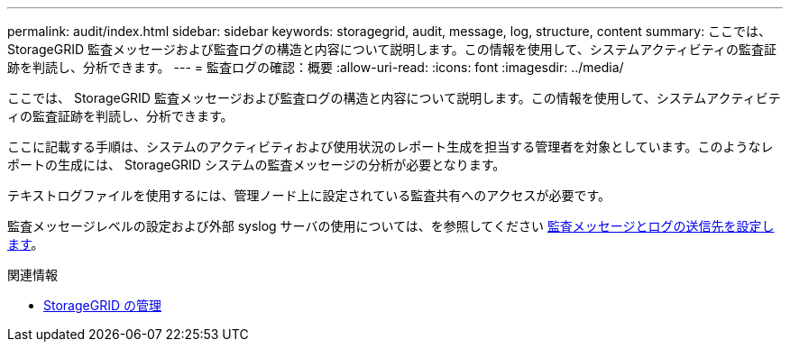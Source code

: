 ---
permalink: audit/index.html 
sidebar: sidebar 
keywords: storagegrid, audit, message, log, structure, content 
summary: ここでは、 StorageGRID 監査メッセージおよび監査ログの構造と内容について説明します。この情報を使用して、システムアクティビティの監査証跡を判読し、分析できます。 
---
= 監査ログの確認：概要
:allow-uri-read: 
:icons: font
:imagesdir: ../media/


[role="lead"]
ここでは、 StorageGRID 監査メッセージおよび監査ログの構造と内容について説明します。この情報を使用して、システムアクティビティの監査証跡を判読し、分析できます。

ここに記載する手順は、システムのアクティビティおよび使用状況のレポート生成を担当する管理者を対象としています。このようなレポートの生成には、 StorageGRID システムの監査メッセージの分析が必要となります。

テキストログファイルを使用するには、管理ノード上に設定されている監査共有へのアクセスが必要です。

監査メッセージレベルの設定および外部 syslog サーバの使用については、を参照してください xref:../monitor/configure-audit-messages.adoc[監査メッセージとログの送信先を設定します]。

.関連情報
* xref:../admin/index.adoc[StorageGRID の管理]

